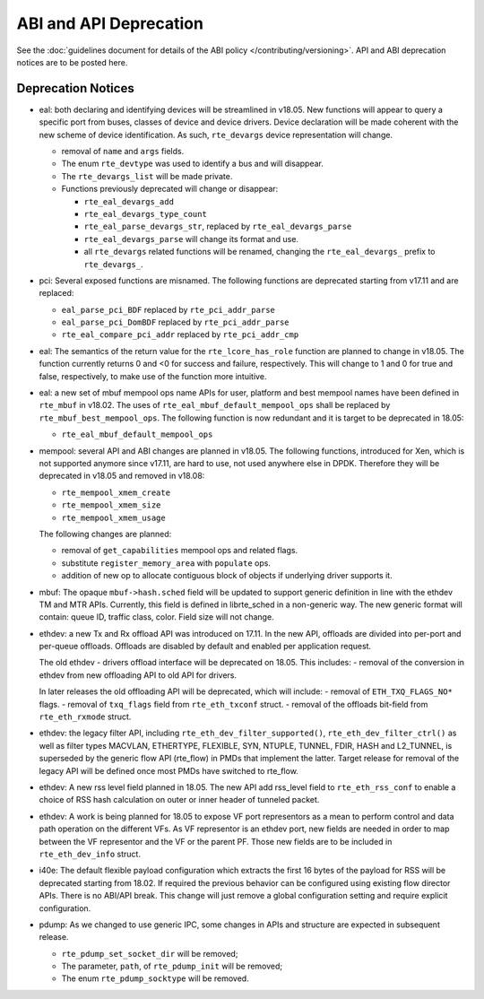 ABI and API Deprecation
=======================

See the :doc:`guidelines document for details of the ABI policy </contributing/versioning>`.
API and ABI deprecation notices are to be posted here.


Deprecation Notices
-------------------

* eal: both declaring and identifying devices will be streamlined in v18.05.
  New functions will appear to query a specific port from buses, classes of
  device and device drivers. Device declaration will be made coherent with the
  new scheme of device identification.
  As such, ``rte_devargs`` device representation will change.

  - removal of ``name`` and ``args`` fields.
  - The enum ``rte_devtype`` was used to identify a bus and will disappear.
  - The ``rte_devargs_list`` will be made private.
  - Functions previously deprecated will change or disappear:

    + ``rte_eal_devargs_add``
    + ``rte_eal_devargs_type_count``
    + ``rte_eal_parse_devargs_str``, replaced by ``rte_eal_devargs_parse``
    + ``rte_eal_devargs_parse`` will change its format and use.
    + all ``rte_devargs`` related functions will be renamed, changing the
      ``rte_eal_devargs_`` prefix to ``rte_devargs_``.

* pci: Several exposed functions are misnamed.
  The following functions are deprecated starting from v17.11 and are replaced:

  - ``eal_parse_pci_BDF`` replaced by ``rte_pci_addr_parse``
  - ``eal_parse_pci_DomBDF`` replaced by ``rte_pci_addr_parse``
  - ``rte_eal_compare_pci_addr`` replaced by ``rte_pci_addr_cmp``

* eal: The semantics of the return value for the ``rte_lcore_has_role`` function
  are planned to change in v18.05. The function currently returns 0 and <0 for
  success and failure, respectively.  This will change to 1 and 0 for true and
  false, respectively, to make use of the function more intuitive.

* eal: a new set of mbuf mempool ops name APIs for user, platform and best
  mempool names have been defined in ``rte_mbuf`` in v18.02. The uses of
  ``rte_eal_mbuf_default_mempool_ops`` shall be replaced by
  ``rte_mbuf_best_mempool_ops``.
  The following function is now redundant and it is target to be deprecated
  in 18.05:

  - ``rte_eal_mbuf_default_mempool_ops``

* mempool: several API and ABI changes are planned in v18.05.
  The following functions, introduced for Xen, which is not supported
  anymore since v17.11, are hard to use, not used anywhere else in DPDK.
  Therefore they will be deprecated in v18.05 and removed in v18.08:

  - ``rte_mempool_xmem_create``
  - ``rte_mempool_xmem_size``
  - ``rte_mempool_xmem_usage``

  The following changes are planned:

  - removal of ``get_capabilities`` mempool ops and related flags.
  - substitute ``register_memory_area`` with ``populate`` ops.
  - addition of new op to allocate contiguous
    block of objects if underlying driver supports it.

* mbuf: The opaque ``mbuf->hash.sched`` field will be updated to support generic
  definition in line with the ethdev TM and MTR APIs. Currently, this field
  is defined in librte_sched in a non-generic way. The new generic format
  will contain: queue ID, traffic class, color. Field size will not change.

* ethdev: a new Tx and Rx offload API was introduced on 17.11.
  In the new API, offloads are divided into per-port and per-queue offloads.
  Offloads are disabled by default and enabled per application request.

  The old ethdev - drivers offload interface will be deprecated on 18.05.
  This includes:
  - removal of the conversion in ethdev from new offloading API to old API for drivers.

  In later releases the old offloading API will be deprecated, which will include:
  - removal of ``ETH_TXQ_FLAGS_NO*`` flags.
  - removal of ``txq_flags`` field from ``rte_eth_txconf`` struct.
  - removal of the offloads bit-field from ``rte_eth_rxmode`` struct.

* ethdev: the legacy filter API, including
  ``rte_eth_dev_filter_supported()``, ``rte_eth_dev_filter_ctrl()`` as well
  as filter types MACVLAN, ETHERTYPE, FLEXIBLE, SYN, NTUPLE, TUNNEL, FDIR,
  HASH and L2_TUNNEL, is superseded by the generic flow API (rte_flow) in
  PMDs that implement the latter.
  Target release for removal of the legacy API will be defined once most
  PMDs have switched to rte_flow.

* ethdev: A new rss level field planned in 18.05.
  The new API add rss_level field to ``rte_eth_rss_conf`` to enable a choice
  of RSS hash calculation on outer or inner header of tunneled packet.

* ethdev: A work is being planned for 18.05 to expose VF port representors
  as a mean to perform control and data path operation on the different VFs.
  As VF representor is an ethdev port, new fields are needed in order to map
  between the VF representor and the VF or the parent PF. Those new fields
  are to be included in ``rte_eth_dev_info`` struct.

* i40e: The default flexible payload configuration which extracts the first 16
  bytes of the payload for RSS will be deprecated starting from 18.02. If
  required the previous behavior can be configured using existing flow
  director APIs. There is no ABI/API break. This change will just remove a
  global configuration setting and require explicit configuration.

* pdump: As we changed to use generic IPC, some changes in APIs and structure
  are expected in subsequent release.

  - ``rte_pdump_set_socket_dir`` will be removed;
  - The parameter, ``path``, of ``rte_pdump_init`` will be removed;
  - The enum ``rte_pdump_socktype`` will be removed.
